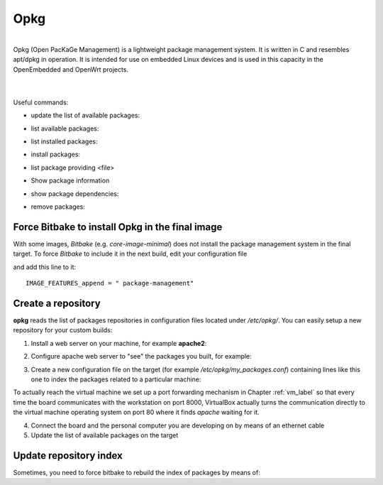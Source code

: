 Opkg
====

.. image:: _static/opkg.png
   :align: left

| 
| Opkg (Open PacKaGe Management) is a lightweight package management system. It is written in C and resembles apt/dpkg in operation. It is intended for use on embedded Linux devices and is used in this capacity in the OpenEmbedded and OpenWrt projects. 
| 
|

Useful commands:

- update the list of available packages:

.. board::

 opkg update

- list available packages:

.. board::

 opkg list

- list installed packages:

.. board::

 opkg list-installed 

- install packages:

.. board::

 opkg install <package 1> <package 2> ... <package n> 

- list package providing <file>

.. board::

 opkg search <file>

- Show package information

.. board::

 opkg info <package>

- show package dependencies:

.. board::

 opkg whatdepends <package> 

- remove packages:

.. board::

 opkg remove <package 1> <package 2> ... <package n>

Force Bitbake to install Opkg in the final image
------------------------------------------------

With some images, *Bitbake* (e.g. *core-image-minimal*) does not install the package management system in the final target.
To force *Bitbake* to include it in the next build, edit your configuration file

.. host::

 /home/@user@/architech_sdk/architech/@board-alias@/yocto/build/conf/local.conf

and add this line to it:

::

 IMAGE_FEATURES_append = " package-management"


Create a repository
-------------------

**opkg** reads the list of packages repositories in configuration files located under */etc/opkg/*. 
You can easily setup a new repository for your custom builds:

1) Install a web server on your machine, for example **apache2**:

.. host::

 sudo apt-get install apache2

2) Configure apache web server to "see" the packages you built, for example:

.. host::

 sudo ln -s /home/@user@/architech_sdk/architech/@board-alias@/yocto/build/tmp/deploy/ipk/ @board-alias@-ipk

3) Create a new configuration file on the target (for example */etc/opkg/my_packages.conf*) containing lines like this one to index the packages related to a particular machine:

.. board::

 src/gz @machine-name@ http://@vm-ip@:8000/@board-alias@-ipk/@machine-name@
 
To actually reach the virtual machine we set up a port forwarding mechanism in Chapter :ref:`vm_label` so that every time the board communicates with the workstation on port 8000, VirtualBox actually turns the communication directly to the virtual machine operating system on port 80 where it finds *apache* waiting for it.

4) Connect the board and the personal computer you are developing on by means of an ethernet cable

5) Update the list of available packages on the target

.. board::

 opkg update 

Update repository index
-----------------------

Sometimes, you need to force bitbake to rebuild the index of packages by means of:

.. host::

 bitbake package-index
